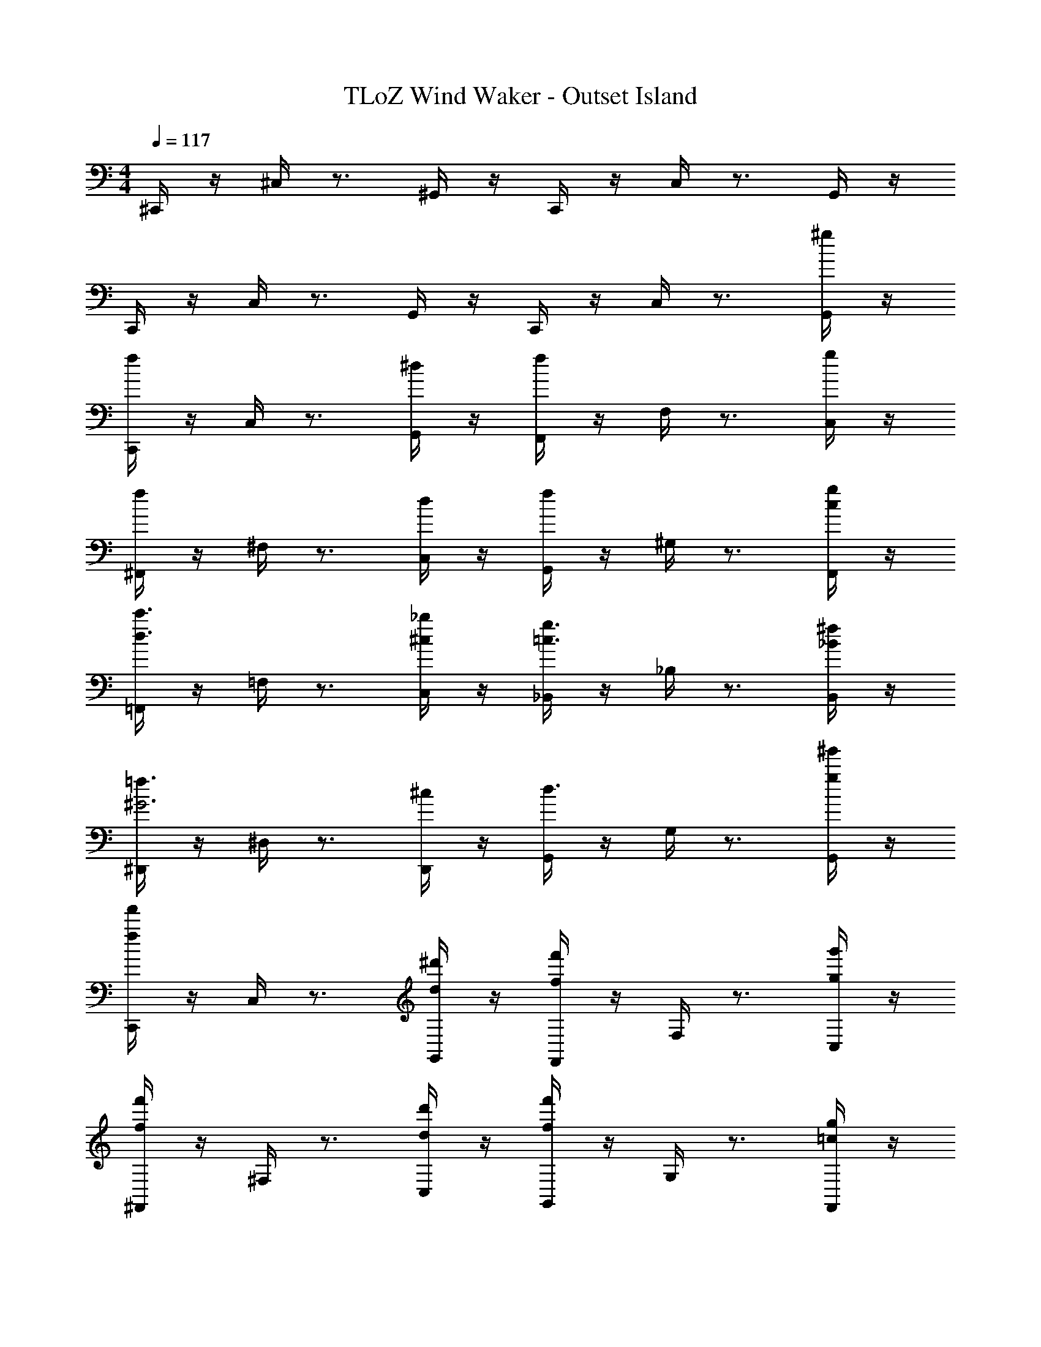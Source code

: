 X: 1
T: TLoZ Wind Waker - Outset Island
Z: ABC Generated by Starbound Composer
L: 1/4
M: 4/4
Q: 1/4=117
K: C
^C,,/4 z/4 ^C,/4 z3/4 ^G,,/4 z/4 C,,/4 z/4 C,/4 z3/4 G,,/4 z/4 
C,,/4 z/4 C,/4 z3/4 G,,/4 z/4 C,,/4 z/4 C,/4 z3/4 [^g/4G,,/4] z/4 
[f/4C,,/4] z/4 C,/4 z3/4 [^d/4G,,/4] z/4 [f/4F,,/4] z/4 F,/4 z3/4 [g/4C,/4] z/4 
[f/4^F,,/4] z/4 ^F,/4 z3/4 [d/4C,/4] z/4 [f/4G,,/4] z/4 ^G,/4 z3/4 [F,,/4g/2c/2] z/4 
[=F,,/4c'3/2d3/2] z/4 =F,/4 z3/4 [C,/4_b/2^c/2] z/4 [_B,,/4g3/2=c3/2] z/4 _B,/4 z3/4 [B,,/4^f/2_B/2] z/4 
[^D,,/4=f3/2^G3] z/4 ^D,/4 z3/4 [D,,/4^c/2] z/4 [G,,/4d3/2] z/4 G,/4 z3/4 [^g'/4g/4G,,/4] z/4 
[f'/4f/4C,,/4] z/4 C,/4 z3/4 [^d'/4d/4G,,/4] z/4 [f'/4f/4F,,/4] z/4 F,/4 z3/4 [g'/4g/4C,/4] z/4 
[f'/4f/4^F,,/4] z/4 ^F,/4 z3/4 [d'/4d/4C,/4] z/4 [f'/4f/4G,,/4] z/4 G,/4 z3/4 [F,,/4g/2=c/2] z/4 
[=F,,/4c'3/2d3/2c3/2] z/4 =F,/4 z3/4 [C,/4b/2B/2^c/2] z/4 [B,,/4c3/2^c'3/2f3/2] z/4 B,/4 z3/4 [B,,/4c'/2f/2] ^f/4 
[D,,/4g3/2G3] z/4 D,/4 z3/4 [D,,/4g/2] b/4 [G,,/4g] z/4 G,/4 z/4 f/2 G,,/4 z/4 
[^F,,/4c2] z/4 ^F,/4 z3/4 C,/4 z/4 [F,,/4B3/2] z/4 F,/4 z3/4 [=B,,/4d/2] z/4 
[B,,,/4c2] z/4 B,,/4 z3/4 F,,/4 z/4 [B,,,/4G7/4] z/4 B,,/4 z3/4 F,,/4 G/8 B/8 
[=F,,/4G31/16] z/4 =F,/4 z3/4 C,/4 z/4 [G/4F,,/4] z/4 [^C/4F,/4] z/4 G/4 z/4 [c/4C,/4] z/4 
[=f/4_B,,,/4] z/4 [c/4_B,,/4] z/4 G/4 z/4 [F/4F,,/4] z/4 [C/4B,,,/4] z/4 B,,/4 z3/4 F,,/4 z/4 
[D,,/4f2c2] z/4 D,/4 z3/4 B,,/4 z/4 [D,,/4B3/2d3/2] z/4 D,/4 z3/4 [B,,/4^f/2d/2] z/4 
[D,,/4=f2c2] z/4 D,/4 z3/4 B,,/4 z/4 [D,,/4c3/2G7/4] z/4 D,/4 z3/4 [c/8B,,/4] d/8 f/8 c/8 
[G,,/4d31/8G31/8] z/4 G,/4 z3/4 D,/4 z/4 [G,,/4C/2G,/2] z/4 [=C/4=G,/4^G,/4] z/4 [^C/2G,/2] [F/4=C/4D,/4] z/4 
[^G,,,/4^D3/2B,3/2] z/4 G,,/4 z3/4 [D,,/4D,/2G,2] z/4 [G,,,/4fc] z/4 G,,/4 z/4 [d/2=c/2] G,,,/4 z/4 
C,,/4 z/4 [d/4c/4C,/4] z/4 [d/4c/4] z/4 G,,/4 z/4 C,,/4 z/4 [c/4G/4C,/4] z/4 [c/4G/4] z/4 G,,/4 z/4 
C,,/4 z/4 [^c/4B/4C,/4] z/4 [c/4B/4] z/4 G,,/4 z/4 C,,/4 z/4 [B/4^F/4C,/4] z/4 [B/4F/4] z/4 G,,/4 z/4 
C,,/4 z/4 [=c/4G/4C,/4] z/4 [c/4G/4] z/4 G,,/4 z/4 C,,/4 z/4 [G/4=F/4C,/4] z/4 [G/4F/4] z/4 G,,/4 z/4 
C,,/4 z/4 [B/4^F/4C,/4] z/4 [B/4F/4] z/4 G,,/4 z/4 C,,/4 z/4 C,/4 z/4 [z/2g] G,,/4 z/4 
[C,,/4f3^c31/8] z/4 C,/4 z3/4 G,,/4 z/4 C,,/4 z/4 C,/4 z/4 [z/2d] G,,/4 z/4 
[C,,/4f3=c31/8] z/4 C,/4 z3/4 G,,/4 z/4 C,,/4 z/4 C,/4 z/4 [z/2g] G,,/4 z/4 
[C,,/4f3^c31/8B31/8] z/4 C,/4 z3/4 G,,/4 z/4 C,,/4 z/4 C,/4 z/4 [z/2d] G,,/4 z/4 
[C,,/4f3=c15/4] z/4 C,/4 z3/4 G,,/4 z/4 C,,/4 z/4 C,/4 z3/4 G,,/4 z/4 
C,,/4 z/4 C,/4 z3/4 G,,/4 z/4 C,,/4 z/4 C,/4 z3/4 G,,/4 z/4 
C,,/4 z/4 C,/4 z3/4 G,,/4 z/4 C,,/4 z/4 C,/4 z3/4 G,,/4 z/4 
[G/4C,,/4] z/4 [^c/4C,/4] z/4 G/4 z/4 [=F/4G,,/4] z/4 [^C/4F,,/4] z/4 F,/4 z3/4 [C/4C,/4] D/4 
[F/4^F,,/4] z/4 [C/4^F,/4] z/4 C/4 z/4 [C,/4D/2] z/4 [G,,/4F] z/4 G,/4 z/4 [z/2D] F,,/4 z/4 
[G/4=F,,/4] z/4 [G/4=F,/4] z/4 G/4 z/4 [B/4C,/4] z/4 [C/4B,,/4] z/4 B,/4 z3/4 [C/4B,,/4] D/4 
[F/4D,,/4] z/4 [F/4D,/4] z/4 F/4 z/4 [D,,/4^F/2] z/4 [G,,/4=F] z/4 G,/4 z/4 [z/2D] G,,/4 z/4 
[g/4C,,/4] z/4 [c'/4C,/4] z/4 g/4 z/4 [f/4G,,/4] z/4 [c/4F,,/4] z/4 F,/4 z3/4 [c/4C,/4] d/4 
[f/4^F,,/4] z/4 [c/4^F,/4] z/4 c/4 z/4 [C,/4d/2] z/4 [d/8G,,/4] [z3/8f7/8] G,/4 z/4 [z/2d] F,,/4 z/4 
[g/4=F,,/4] z/4 [g/4=F,/4] z/4 g/4 z/4 [b/4C,/4] z/4 [c/4B,,/4] z/4 B,/4 z3/4 [c/4B,,/4] d/4 
[f/4D,,/4] z/4 [f/4D,/4] z/4 f/4 z/4 [D,,/4^f/2] z/4 [G,,/4=f] z/4 G,/4 z/4 [z/2d] G,,/4 z/4 
[G/4^F,,/4] z/4 [G/4^F,/4] z/4 G/4 z/4 [G/4C,/4] z/4 [G/4F,,/4] z/4 [C/4F,/4] z/4 G/4 z/4 [c/4=B,,/4] z/4 
[f/4=B,,,/4] z/4 [c/4B,,/4] z/4 G/4 z/4 [F/4F,,/4] z/4 [C/4B,,,/4] z/4 B,,/4 z3/4 F,,/4 z/4 
[G/4=F,,/4] z/4 [G/4=F,/4] z/4 G/4 z/4 [G/4C,/4] z/4 [G/4F,,/4] z/4 [C/4F,/4] z/4 G/4 z/4 [c/4C,/4] z/4 
[f/4_B,,,/4] z/4 [c/4_B,,/4] z/4 G/4 z/4 [F/4F,,/4] z/4 [C/4B,,,/4] z/4 B,,/4 z3/4 F,,/4 z/4 
[D,,/4g/2] z/4 [c'/4D,/4] z/4 g/4 z/4 [f/4B,,/4] z/4 [D,,/4d3/4] z/4 D,/4 f3/4 [B,,/4^f/2] z/4 
[g/8D,,/4] b/8 [z/4g5/4] D,/4 z3/4 [f/8B,,/4] g/8 [z/4f5/4] D,,/4 z/4 D,/4 z/4 =f/4 z/4 [d/4B,,/4] z/4 
[f/4G,,/4] z/4 [G,/4c7/2] z3/4 D,/4 z/4 [G,,/4C/2G,/2] z/4 [=C/4=G,/4^G,/4] z/4 [^C/2G,/2] [F/4=C/4D,/4] z/4 
[G,,,/4D3/2B,3/2] z/4 G,,/4 z3/4 [D,,/4D,/2G,2] z/4 [G,,,/4fc] z/4 G,,/4 z/4 [d/2=c/2] G,,,/4 z/4 
C,,/4 z/4 [d/4c/4C,/4] z/4 [d/4c/4] z/4 G,,/4 z/4 C,,/4 z/4 [c/4G/4C,/4] z/4 [c/4G/4] z/4 G,,/4 z/4 
C,,/4 z/4 [^c/4B/4C,/4] z/4 [c/4B/4] z/4 G,,/4 z/4 C,,/4 z/4 [B/4^F/4C,/4] z/4 [B/4F/4] z/4 G,,/4 z/4 
C,,/4 z/4 [=c/4G/4C,/4] z/4 [c/4G/4] z/4 G,,/4 z/4 C,,/4 z/4 [G/4=F/4C,/4] z/4 [G/4F/4] z/4 G,,/4 z/4 
C,,/4 z/4 [B/4^F/4C,/4] z/4 [B/4F/4] z/4 G,,/4 z/4 C,,/4 z/4 [F/4D/4C,/4] z/4 [F/4D/4] z/4 [G/4=F/4G,,/4] [^F/4D/4] 
[C,,/4=F4^C4] z/4 C,/4 z/4 G/8 B/8 [z/4G5/4] G,,/4 z/4 C,,/4 z/4 [^F/8C,/4] G/8 [z3/4F5/4] G,,/4 z/4 
[z/8C,,/4D3/2=C5/2] F/8 [z/4=F5/4] C,/4 z3/4 [G,,/4D2] z/4 [C,,/4^C/2] z/4 [C,/4=C3/2] z/4 ^C/4 z/4 [G,,/4D/2] z/4 
[C,,/4C11/8B,4] z/4 C,/4 z3/4 [G,,/4G,7/2] z/4 C,,/4 z/4 C,/4 z3/4 G,,/4 z/4 
[C,,/4D15/4=C15/4] z/4 C,/4 z3/4 G,,/4 z/4 C,,/4 z/4 C,/4 z3/4 G,,/4 
